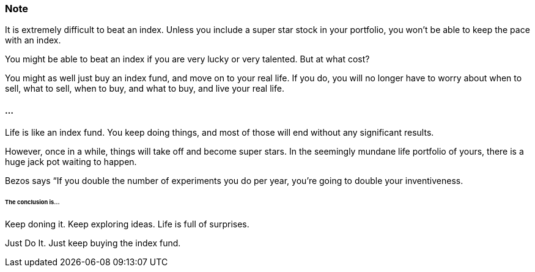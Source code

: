 === Note ===
It is extremely difficult to beat an index.
Unless you include a super star stock in your portfolio, you won't be able to keep the pace with an index.

You might be able to beat an index if you are very lucky or very talented. But at what cost?

You might as well just buy an index fund, and move on to your real life. If you do, you will no longer have to worry about when to sell, what to sell, when to buy, and what to buy, and live your real life.

==== ... ====

Life is like an index fund.
You keep doing things, and most of those will end without any significant results.

However, once in a while, things will take off and become super stars.
In the seemingly mundane life portfolio of yours, there is a huge jack pot waiting to happen.

Bezos says “If you double the number of experiments you do per year, you’re going to double your inventiveness.

====== The conclusion is... ======

Keep doning it. Keep exploring ideas. Life is full of surprises.

Just Do It. Just keep buying the index fund.
